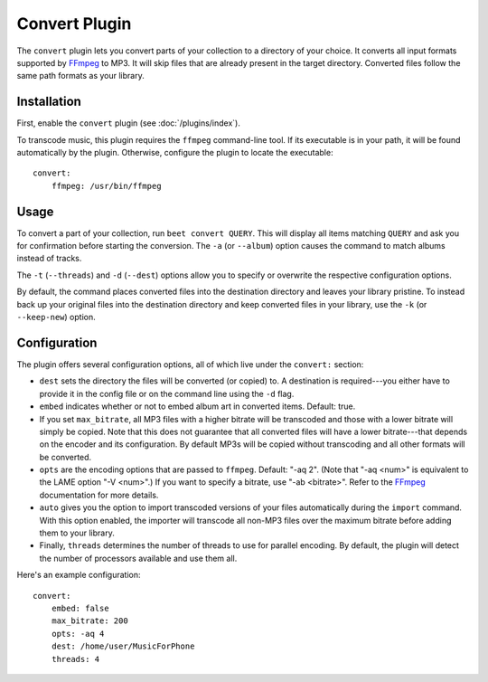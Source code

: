 Convert Plugin
==============

The ``convert`` plugin lets you convert parts of your collection to a directory
of your choice. It converts all input formats supported by `FFmpeg`_ to MP3.
It will skip files that are already present in the target directory. Converted
files follow the same path formats as your library.

.. _FFmpeg: http://ffmpeg.org

Installation
------------

First, enable the ``convert`` plugin (see :doc:`/plugins/index`).

To transcode music, this plugin requires the ``ffmpeg`` command-line
tool. If its executable is in your path, it  will be found automatically
by the plugin. Otherwise, configure the plugin to locate the executable::

    convert:
        ffmpeg: /usr/bin/ffmpeg

Usage
-----

To convert a part of your collection, run ``beet convert QUERY``. This
will display all items matching ``QUERY`` and ask you for confirmation before
starting the conversion. The ``-a`` (or ``--album``) option causes the command
to match albums instead of tracks.

The ``-t`` (``--threads``) and ``-d`` (``--dest``) options allow you to specify
or overwrite the respective configuration options.

By default, the command places converted files into the destination directory
and leaves your library pristine. To instead back up your original files into
the destination directory and keep converted files in your library, use the
``-k`` (or ``--keep-new``) option.


Configuration
-------------

The plugin offers several configuration options, all of which live under the
``convert:`` section:

* ``dest`` sets the directory the files will be converted (or copied) to.
  A destination is required---you either have to provide it in the config file
  or on the command line using the ``-d`` flag.
* ``embed`` indicates whether or not to embed album art in converted items.
  Default: true.
* If you set ``max_bitrate``, all MP3 files with a higher bitrate will be
  transcoded and those with a lower bitrate will simply be copied. Note that
  this does not guarantee that all converted files will have a lower
  bitrate---that depends on the encoder and its configuration. By default MP3s
  will be copied without transcoding and all other formats will be converted.
* ``opts`` are the encoding options that are passed to ``ffmpeg``. Default:
  "-aq 2". (Note that "-aq <num>" is equivalent to the LAME option "-V
  <num>".) If you want to specify a bitrate, use "-ab <bitrate>". Refer to the
  `FFmpeg`_ documentation for more details.
* ``auto`` gives you the option to import transcoded versions of your files
  automatically during the ``import`` command. With this option enabled, the
  importer will transcode all non-MP3 files over the maximum bitrate before
  adding them to your library.
* Finally, ``threads`` determines the number of threads to use for parallel
  encoding. By default, the plugin will detect the number of processors
  available and use them all.

Here's an example configuration::

    convert:
        embed: false
        max_bitrate: 200
        opts: -aq 4
        dest: /home/user/MusicForPhone
        threads: 4
